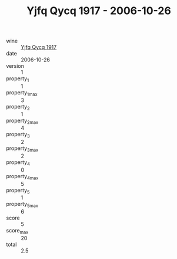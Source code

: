 :PROPERTIES:
:ID:                     abac7be3-c72d-4fde-855b-2729ea3b946f
:END:
#+TITLE: Yjfq Qycq 1917 - 2006-10-26

- wine :: [[id:b9c2f9ef-724f-48a3-bb07-c59e64fa92da][Yjfq Qycq 1917]]
- date :: 2006-10-26
- version :: 1
- property_1 :: 1
- property_1_max :: 3
- property_2 :: 1
- property_2_max :: 4
- property_3 :: 2
- property_3_max :: 2
- property_4 :: 0
- property_4_max :: 5
- property_5 :: 1
- property_5_max :: 6
- score :: 5
- score_max :: 20
- total :: 2.5


